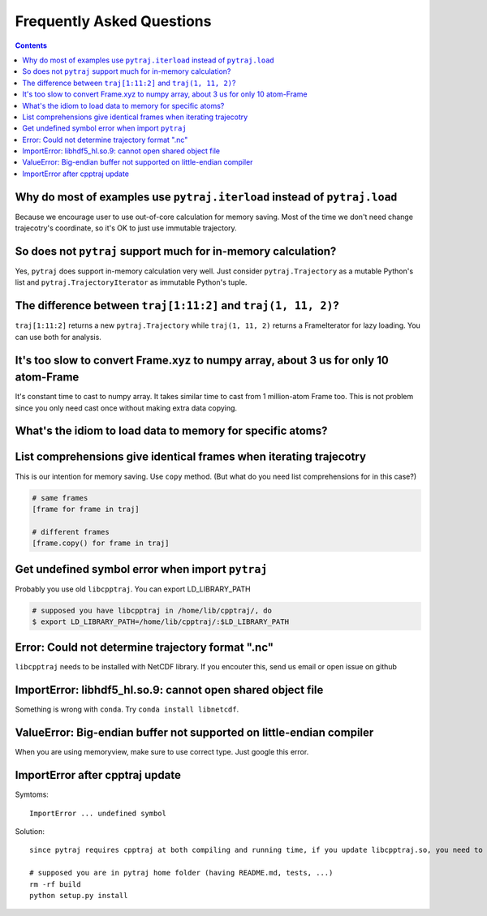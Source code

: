 .. _faq:

Frequently Asked Questions
==========================

.. contents::

Why do most of examples use ``pytraj.iterload`` instead of ``pytraj.load``
--------------------------------------------------------------------------

Because we encourage user to use out-of-core calculation for memory saving. Most of
the time we don't need change trajecotry's coordinate, so it's OK to just use
immutable trajectory.

So does not ``pytraj`` support much for in-memory calculation?
--------------------------------------------------------------

Yes, ``pytraj`` does support in-memory calculation very well. Just consider
``pytraj.Trajectory`` as a mutable Python's list and ``pytraj.TrajectoryIterator`` as
immutable Python's tuple.

The difference between ``traj[1:11:2]`` and ``traj(1, 11, 2)``?
---------------------------------------------------------------

``traj[1:11:2]`` returns a new ``pytraj.Trajectory`` while ``traj(1, 11, 2)`` returns a
FrameIterator for lazy loading. You can use both for analysis.

.. ipython:: python

    import pytraj as pt
    traj = pt.iterload('tz2.nc', 'tz2.parm7')
    traj[1:11:2]
    pt.radgyr(traj[1:11:2])
    traj(1, 11, 2)
    pt.radgyr(traj(1, 11, 2))

It's too slow to convert Frame.xyz to numpy array, about 3 us for only 10 atom-Frame
------------------------------------------------------------------------------------

It's constant time to cast to numpy array. It takes similar time to cast from 1
million-atom Frame too. This is not problem since you only need cast once without making
extra data copying.

What's the idiom to load data to memory for specific atoms?
-----------------------------------------------------------

.. ipython:: python
    
    import pytraj as pt
    traj = pt.iterload('tz2.nc', 'tz2.parm7')
    traj
    traj[:8, '@CA']

List comprehensions give identical frames when iterating trajecotry
-------------------------------------------------------------------

This is our intention for memory saving. Use ``copy`` method.
(But what do you need list comprehensions for in this case?)

.. code-block:: python

    # same frames
    [frame for frame in traj]

    # different frames
    [frame.copy() for frame in traj]

Get undefined symbol error when import ``pytraj``
-------------------------------------------------

Probably you use old ``libcpptraj``. You can export LD_LIBRARY_PATH

.. code-block:: bash

    # supposed you have libcpptraj in /home/lib/cpptraj/, do
    $ export LD_LIBRARY_PATH=/home/lib/cpptraj/:$LD_LIBRARY_PATH

Error: Could not determine trajectory format ".nc"
--------------------------------------------------

``libcpptraj`` needs to be installed with NetCDF library. If you encouter this, send us
email or open issue on github

ImportError: libhdf5_hl.so.9: cannot open shared object file
------------------------------------------------------------

Something is wrong with ``conda``. Try ``conda install libnetcdf``.

ValueError: Big-endian buffer not supported on little-endian compiler
---------------------------------------------------------------------

When you are using memoryview, make sure to use correct type. Just google this error.

ImportError after cpptraj update
--------------------------------

Symtoms::

    ImportError ... undefined symbol

Solution::

    since pytraj requires cpptraj at both compiling and running time, if you update libcpptraj.so, you need to rebbuild pytraj from fresh.

    # supposed you are in pytraj home folder (having README.md, tests, ...)
    rm -rf build
    python setup.py install
